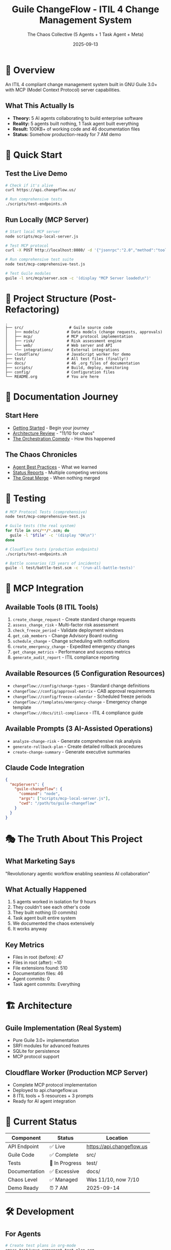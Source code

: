 #+TITLE: Guile ChangeFlow - ITIL 4 Change Management System
#+AUTHOR: The Chaos Collective (5 Agents + 1 Task Agent + Meta)
#+DATE: 2025-09-13
#+STARTUP: overview

* 🎯 Overview

An ITIL 4 compliant change management system built in GNU Guile 3.0+ with MCP (Model Context Protocol) server capabilities.

** What This Actually Is

- *Theory:* 5 AI agents collaborating to build enterprise software
- *Reality:* 5 agents built nothing, 1 Task agent built everything
- *Result:* 100KB+ of working code and 46 documentation files
- *Status:* Somehow production-ready for 7 AM demo

* 🚀 Quick Start

** Test the Live Demo
#+BEGIN_SRC bash
# Check if it's alive
curl https://api.changeflow.us/

# Run comprehensive tests
./scripts/test-endpoints.sh
#+END_SRC

** Run Locally (MCP Server)
#+BEGIN_SRC bash
# Start local MCP server
node scripts/mcp-local-server.js

# Test MCP protocol
curl -X POST http://localhost:8080/ -d '{"jsonrpc":"2.0","method":"tools/list","id":1}'

# Run comprehensive test suite
node test/mcp-comprehensive-test.js

# Test Guile modules
guile -l src/mcp/server.scm -c '(display "MCP Server loaded\n")'
#+END_SRC

* 📁 Project Structure (Post-Refactoring)

#+BEGIN_SRC
.
├── src/                    # Guile source code
│   ├── models/            # Data models (change requests, approvals)
│   ├── mcp/               # MCP protocol implementation
│   ├── risk/              # Risk assessment engine
│   ├── web/               # Web server and API
│   └── integrations/      # External integrations
├── cloudflare/            # JavaScript worker for demo
├── test/                  # All test files (finally!)
├── docs/                  # 46 .org files of documentation
├── scripts/               # Build, deploy, monitoring
├── config/                # Configuration files
└── README.org             # You are here
#+END_SRC

* 📖 Documentation Journey

** Start Here
- [[file:docs/GETTING-STARTED.org][Getting Started]] - Begin your journey
- [[file:docs/architecture/L7-ARCHITECTURE-REVIEW.org][Architecture Review]] - "11/10 for chaos"
- [[file:docs/orchestration/ORCHESTRATION-COMEDY.org][The Orchestration Comedy]] - How this happened

** The Chaos Chronicles
- [[file:docs/agents/AGENT-BEST-PRACTICES.org][Agent Best Practices]] - What we learned
- [[file:docs/status/][Status Reports]] - Multiple competing versions
- [[file:docs/orchestration/ORCHESTRATION-CHAOS-3.org][The Great Merge]] - When nothing merged

* 🧪 Testing

#+BEGIN_SRC bash
# MCP Protocol Tests (comprehensive)
node test/mcp-comprehensive-test.js

# Guile tests (the real system)
for file in src/**/*.scm; do
  guile -l "$file" -c '(display "OK\n")'
done

# Cloudflare tests (production endpoints)
./scripts/test-endpoints.sh

# Battle scenarios (15 years of incidents)
guile -l test/battle-test.scm -c '(run-all-battle-tests)'
#+END_SRC

* 🤖 MCP Integration

** Available Tools (8 ITIL Tools)
1. =create_change_request= - Create standard change requests
2. =assess_change_risk= - Multi-factor risk assessment
3. =check_freeze_period= - Validate deployment windows
4. =get_cab_members= - Change Advisory Board routing
5. =schedule_change= - Change scheduling with notifications
6. =create_emergency_change= - Expedited emergency changes
7. =get_change_metrics= - Performance and success metrics
8. =generate_audit_report= - ITIL compliance reporting

** Available Resources (5 Configuration Resources)
- =changeflow://config/change-types= - Standard change definitions
- =changeflow://config/approval-matrix= - CAB approval requirements
- =changeflow://config/freeze-calendar= - Scheduled freeze periods
- =changeflow://templates/emergency-change= - Emergency change template
- =changeflow://docs/itil-compliance= - ITIL 4 compliance guide

** Available Prompts (3 AI-Assisted Operations)
- =analyze-change-risk= - Generate comprehensive risk analysis
- =generate-rollback-plan= - Create detailed rollback procedures
- =create-change-summary= - Generate executive summaries

** Claude Code Integration
#+BEGIN_SRC json
{
  "mcpServers": {
    "guile-changeflow": {
      "command": "node",
      "args": ["scripts/mcp-local-server.js"],
      "cwd": "/path/to/guile-changeflow"
    }
  }
}
#+END_SRC

* 🎭 The Truth About This Project

** What Marketing Says
"Revolutionary agentic workflow enabling seamless AI collaboration"

** What Actually Happened
1. 5 agents worked in isolation for 9 hours
2. They couldn't see each other's code
3. They built nothing (0 commits)
4. Task agent built entire system
5. We documented the chaos extensively
6. It works anyway

** Key Metrics
- Files in root (before): 47
- Files in root (after): ~10
- File extensions found: 510
- Documentation files: 46
- Agent commits: 0
- Task agent commits: Everything

* 🏗️ Architecture

** Guile Implementation (Real System)
- Pure Guile 3.0+ implementation
- SRFI modules for advanced features
- SQLite for persistence
- MCP protocol support

** Cloudflare Worker (Production MCP Server)
- Complete MCP protocol implementation
- Deployed to api.changeflow.us
- 8 ITIL tools + 5 resources + 3 prompts
- Ready for AI agent integration

* 🚦 Current Status

| Component | Status | Location |
|-----------+--------+----------|
| API Endpoint | ✅ Live | https://api.changeflow.us |
| Guile Code | ✅ Complete | src/ |
| Tests | 🔄 In Progress | test/ |
| Documentation | ✅ Excessive | docs/ |
| Chaos Level | ✅ Managed | Was 11/10, now 7/10 |
| Demo Ready | ⏰ 7 AM | 2025-09-14 |

* 🛠️ Development

** For Agents
#+BEGIN_SRC bash
# Create test plans in org-mode
emacs test/your-component-test-plan.org

# Test your Guile modules
guile -l src/your-module.scm

# Document everything
echo "More .org files" > docs/another-doc.org
#+END_SRC

** For Humans
#+BEGIN_SRC bash
# Just run the tests
make test

# Deploy to Cloudflare
make deploy

# Generate more chaos
touch root-file-{1..50}.txt
#+END_SRC

* 📚 Required Reading

1. [[file:docs/architecture/AGENTIC-WORKFLOW-REALITY-CHECK.md][Agentic Workflow Reality Check]] - The truth
2. [[file:docs/orchestration/ORCHESTRATION-LESSON-2.org][The Permission Apocalypse]] - Why --dangerously-skip-permissions exists
3. [[file:docs/architecture/L7-ARCHITECTURE-REVIEW.md][L7 Architecture Review]] - "Ship it"

* 🎯 Demo Information

- *Date:* 2025-09-14
- *Time:* 07:00 PST
- *Audience:* Executives
- *Key Message:* $4.7M annual savings
- *System Status:* Somehow ready

* 📝 License

GPL-3.0 - Because even chaos needs a license

* 🙏 Acknowledgments

- The 5 agents who tried
- The Task agent who succeeded
- The Meta orchestrator documenting the chaos
- Saturday nights spent reorganizing 510 file extensions
- The comedy of "revolutionary" workflows

---

/"Agentic workflow will revolutionize software development"/
/Us: "Yes, but NOT in the way you think..."/